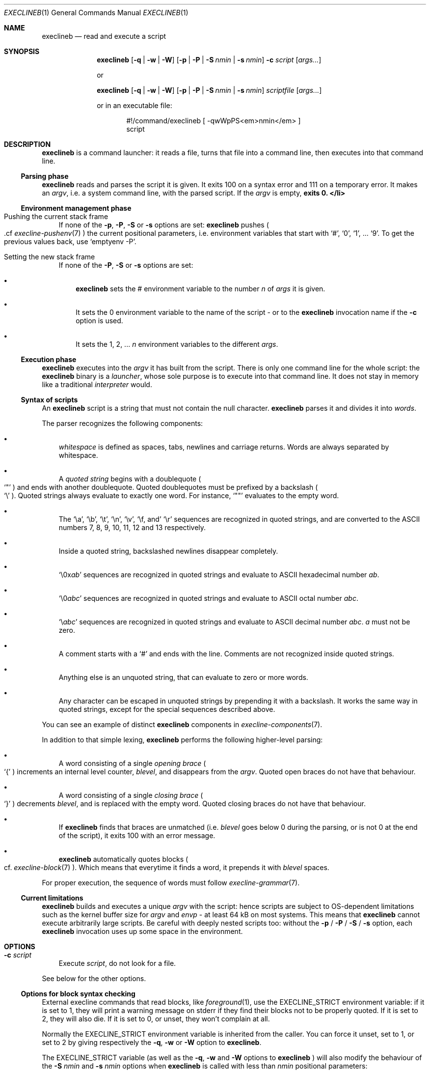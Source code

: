 .Dd February 14, 2021
.Dt EXECLINEB 1
.Os
.Sh NAME
.Nm execlineb
.Nd read and execute a script
.Sh SYNOPSIS
.Nm
.Op Fl q | Fl w | Fl W
.Op Fl p | Fl P | Fl S Ar nmin | Fl s Ar nmin
.Fl c Ar script
.Op Ar args...
.Pp
or
.Pp
.Nm
.Op Fl q | Fl w | Fl W
.Op Fl p | Fl P | Fl S Ar nmin | Fl s Ar nmin
.Ar scriptfile
.Op Ar args...
.Pp
or in an executable file:
.Bd -literal -offset indent
#!/command/execlineb [ -qwWpPS<em>nmin</em> ]
script
.Ed
.Sh DESCRIPTION
.Nm
is a command launcher: it reads a file, turns that file into a command line,
then executes into that command line.
.Ss Parsing phase
.Nm
reads and parses the script it is given.
It exits 100 on a syntax error and 111 on a temporary error.
It makes an
.Em argv ,
i.e. a system command line, with the parsed script.
If the
.Ar argv
is empty,
.Nm exits 0. </li>
.Ss Environment management phase
.Bl -tag -width x
.It Pushing the current stack frame
If none of the
.Fl p ,
.Fl P ,
.Fl S
or
.Fl s
options are set:
.Nm
pushes
.Po
\&.cf
.Xr execline-pushenv 7
.Pc
the current positional parameters, i.e. environment variables that
start with
.Ql # ,
.Ql 0 ,
.Ql 1 ,
\&...
.Ql 9 .
To get the previous values back, use
.Ql emptyenv -P .
.It Setting the new stack frame
If none of the
.Fl P ,
.Fl S
or
.Fl s
options are set:
.Bl -bullet -width x
.It
.Nm execlineb
sets the
.Ev \&#
environment variable to the number
.Ar n
of
.Ar args
it is given.
.It
It sets the
.Ev 0
environment variable to the name of the script - or to the
.Nm
invocation name if the
.Fl c
option is used.
.It
It sets the
.Ev 1 ,
.Ev 2 ,
\&...
.Ar n
environment variables to the different
.Ar args .
.El
.El
.Ss Execution phase
.Nm
executes into the
.Ar argv
it has built from the script.
There is only one command line for the whole script: the
.Nm
binary is a
.Em launcher ,
whose sole purpose is to execute into that command line.
It does not stay in memory like a traditional
.Em interpreter
would.
.Ss Syntax of scripts
An
.Nm
script is a string that must not contain the null character.
.Nm
parses it and divides it into
.Em words .
.Pp
The parser recognizes the following components:
.Bl -bullet -width x
.It
.Em whitespace
is defined as spaces, tabs, newlines and carriage returns.
Words are always separated by whitespace.
.It
A
.Em quoted string
begins with a doublequote
.Po
.Ql \(dq
.Pc
and ends with another doublequote.
Quoted doublequotes must be prefixed by a backslash
.Po
.Ql \e
.Pc .
Quoted strings always evaluate to exactly one word.
For instance,
.Ql \(dq\(dq
evaluates to the empty word.
.It
The
.Ql \ea ,
.Ql \eb ,
.Ql \et ,
.Ql \en ,
.Ql \ev ,
.Ql \ef , and
.Ql \er
sequences are recognized in quoted strings, and are converted to the
ASCII numbers 7, 8, 9, 10, 11, 12 and 13 respectively.
.It
Inside a quoted string, backslashed newlines disappear completely.
.It
.Ql \e0x Ns Ar ab
sequences are recognized in quoted strings and evaluate to ASCII
hexadecimal number
.Ar ab .
.It
.Ql \e0 Ns Ar abc
sequences are recognized in quoted strings and evaluate to ASCII octal
number
.Ar abc .
.It
.Ql \e Ns Ar abc
sequences are recognized in quoted strings and evaluate to ASCII
decimal number
.Ar abc .
.Ar a
must not be zero.
.It
A comment starts with a
.Ql #
and ends with the line.
Comments
are not recognized inside quoted strings.
.It
Anything else is an unquoted string, that can evaluate to zero or more
words.
.It
Any character can be escaped in unquoted strings by prepending it with
a backslash.
It works the same way in quoted strings, except for the special
sequences described above.
.El
.Pp
You can see an example of distinct
.Nm
components in
.Xr execline-components 7 .
.Pp
In addition to that simple lexing,
.Nm
performs the following higher-level parsing:
.Bl -bullet -width x
.It
A word consisting of a single
.Em opening brace
.Po
.Ql {
.Pc
increments an internal level counter,
.Ar blevel ,
and disappears from the
.Ar argv .
Quoted open braces do not have that behaviour.
.It
A word consisting of a single
.Em closing brace
.Po
.Ql }
.Pc
decrements
.Ar blevel ,
and is replaced with the empty word.
Quoted closing braces do not have that behaviour.
.It
If
.Nm
finds that braces are unmatched (i.e.\&
.Ar blevel
goes below 0 during the parsing, or is not 0 at the end of the
script), it exits 100 with an error message.
.It
.Nm
automatically quotes blocks
.Po
cf.\&
.Xr execline-block 7
.Pc .
Which means that everytime it finds a word, it prepends it with
.Ar blevel
spaces.
.El
.Pp
For proper execution, the sequence of words must follow
.Xr execline-grammar 7 .
.Ss Current limitations
.Nm
builds and executes a unique
.Ar argv
with the script: hence scripts are subject to OS-dependent limitations
such as the kernel buffer size for
.Ar argv
and
.Ar envp
- at least 64 kB on most systems.
This means that
.Nm
cannot execute arbitrarily large scripts.
Be careful with deeply nested scripts too: without the
.Fl p
/
.Fl P
/
.Fl S
/
.Fl s
option, each
.Nm
invocation uses up some space in the environment.
.Sh OPTIONS
.Bl -tag -width x
.It Fl c Ar script
Execute
.Ar script ,
do not look for a file.
.El
.Pp
See below for the other options.
.Ss Options for block syntax checking
External execline commands that read blocks, like
.Xr foreground 1 ,
use the
.Ev EXECLINE_STRICT
environment variable: if it is set to 1, they will print a warning
message on stderr if they find their blocks not to be properly quoted.
If it is set to 2, they will also die.
If it is set to 0, or unset, they won't complain at all.
.Pp
Normally the
.Ev EXECLINE_STRICT
environment variable is inherited from the caller.
You can force it unset, set to 1, or set to 2 by giving respectively
the
.Fl q ,
.Fl w
or
.Fl W
option to
.Nm .
.Pp
The
.Ev EXECLINE_STRICT
variable (as well as the
.Fl q ,
.Fl w
and
.Fl W
options to
.Nm
) will also modify the behaviour of the
.Fl S Ar nmin
and
.Fl s Ar nmin
options when
.Nm
is called with less than
.Ar nmin
positional parameters:
.Bl -bullet -width x
.It
If
.Ev EXECLINE_STRICT
is 0: the script will run silently, and missing positional parameters,
up to
.Ar nmin ,
will be substituted with the empty word.
.It
If
.Ev EXECLINE_STRICT
is 1 or unset: same, but the script will print a warning message
rather than run silently.
.It
If
.Ev EXECLINE_STRICT
is 2: the script will exit with an error message.
.El
.Ss Options for environment management
Normally, execline scripts are
.Em reentrant :
environment variables potentially overwritten by
.Nm ,
such as
.Ev \&#
or
.Ev 0 ,
are pushed
.Po
cf.\&
.Xr execline-pushenv 7
.Pc .
This is the standard, safe behaviour.
Nevertheless, it is rather costly, and may be unneeded for small
scripts: for those cases, execline comes with two options that bypass
the environment management.
Be warned that the purpose of these options is
.Sy optimization ,
and you should not use them if you're not familiar with the way
.Nm
uses the environment to store positional parameters.
Alternatively, there's also an integrated substitution mechanism that
doesn't make use of the environment at all.
.Bl -bullet -width x
.It
The
.Fl p
option will bypass the push
.Po
cf.\&
.Xr execline-pushenv 7
.Pc
phase: the current frame of positional parameters will be
.Em overwritten .
The script will
.Em not
be reentrant.
.It
The
.Fl P
option will bypass positional parameter handling
.Em completely :
the environment will not be pushed, and positional parameters will be
ignored.
.Bd -literal -offset indent
execlineb -P -c \(dqscript\(dq
.Ed
.Pp
is equivalent to, but more efficient than,
.Bd -literal -offset indent
execlineb -c \(dqemptyenv -P script\(dq
.Ed
.Pp
You should use the
.Fl P
option only in standalone scripts that take no arguments, such as
s6's[1] or runit's[2]
.Em run scripts .
.It
The
.Fl S Ar nmin
option
.Em will
substitute the positional parameters - up to at least
.Ar nmin
- but
.Em will not
push nor set environment variables.
.Bd -literal -offset indent
execlineb -S3 -c \(dqscript\(dq
.Ed
.Pp
is equivalent to, but more efficient than,
.Bd -literal -offset indent
execlineb -c \(dqelgetpositionals -P3 emptyenv -P script\(dq
.Ed
.Pp
See
.Xr execline-pushenv 7
for details.
.It
The
.Fl s Ar nmin
option behaves just like the
.Fl S
option, except that it defines
.Ql $@
as the rest of the command line
.Sy after
.Ar nmin
arguments have been removed.
.El
.Sh SEE ALSO
.Xr foreground 1 ,
.Xr execline-pushenv 7
.Pp
[1]
.Lk https://skarnet.org/software/s6/
.Pp
[2]
.Lk http://smarden.org/runit/
.Pp
This man page is ported from the authoritative documentation at:
.Lk https://skarnet.org/software/execline/execlineb.html
.Sh AUTHORS
.An Laurent Bercot
.An Alexis Ao Mt flexibeast@gmail.com Ac (man page port)
